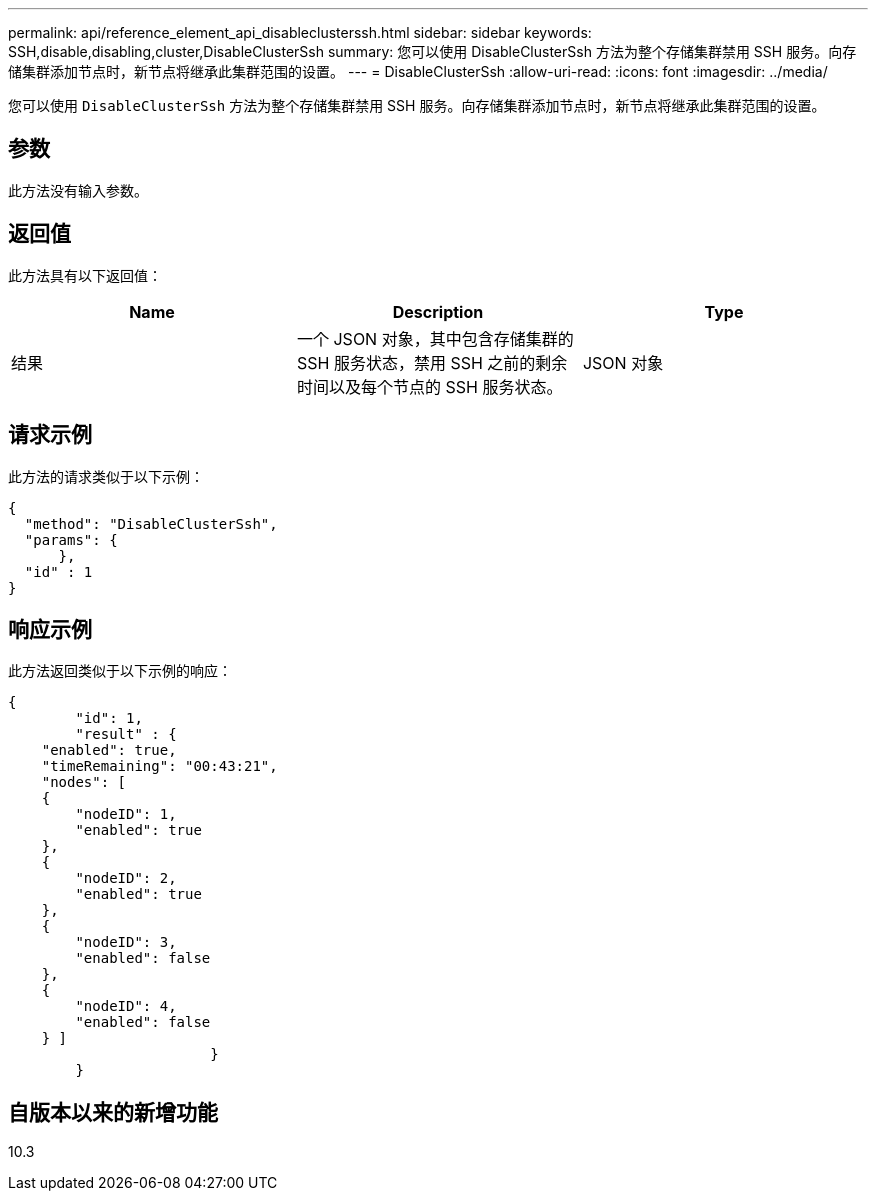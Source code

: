---
permalink: api/reference_element_api_disableclusterssh.html 
sidebar: sidebar 
keywords: SSH,disable,disabling,cluster,DisableClusterSsh 
summary: 您可以使用 DisableClusterSsh 方法为整个存储集群禁用 SSH 服务。向存储集群添加节点时，新节点将继承此集群范围的设置。 
---
= DisableClusterSsh
:allow-uri-read: 
:icons: font
:imagesdir: ../media/


[role="lead"]
您可以使用 `DisableClusterSsh` 方法为整个存储集群禁用 SSH 服务。向存储集群添加节点时，新节点将继承此集群范围的设置。



== 参数

此方法没有输入参数。



== 返回值

此方法具有以下返回值：

|===
| Name | Description | Type 


 a| 
结果
 a| 
一个 JSON 对象，其中包含存储集群的 SSH 服务状态，禁用 SSH 之前的剩余时间以及每个节点的 SSH 服务状态。
 a| 
JSON 对象

|===


== 请求示例

此方法的请求类似于以下示例：

[listing]
----
{
  "method": "DisableClusterSsh",
  "params": {
      },
  "id" : 1
}
----


== 响应示例

此方法返回类似于以下示例的响应：

[listing]
----
{
	"id": 1,
	"result" : {
    "enabled": true,
    "timeRemaining": "00:43:21",
    "nodes": [
    {
        "nodeID": 1,
        "enabled": true
    },
    {
        "nodeID": 2,
        "enabled": true
    },
    {
        "nodeID": 3,
        "enabled": false
    },
    {
        "nodeID": 4,
        "enabled": false
    } ]
			}
	}
----


== 自版本以来的新增功能

10.3
